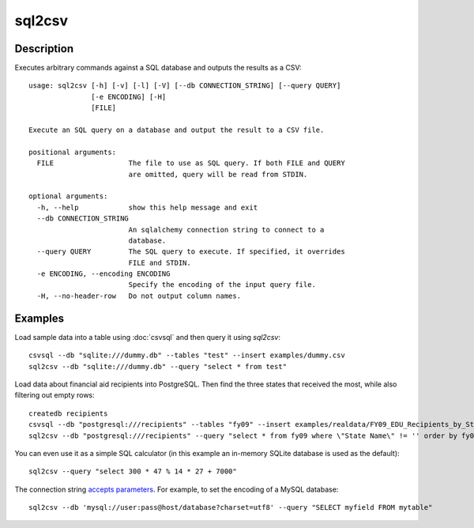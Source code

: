 =======
sql2csv
=======

Description
===========

Executes arbitrary commands against a SQL database and outputs the results as a CSV::

    usage: sql2csv [-h] [-v] [-l] [-V] [--db CONNECTION_STRING] [--query QUERY]
                   [-e ENCODING] [-H]
                   [FILE]

    Execute an SQL query on a database and output the result to a CSV file.

    positional arguments:
      FILE                  The file to use as SQL query. If both FILE and QUERY
                            are omitted, query will be read from STDIN.

    optional arguments:
      -h, --help            show this help message and exit
      --db CONNECTION_STRING
                            An sqlalchemy connection string to connect to a
                            database.
      --query QUERY         The SQL query to execute. If specified, it overrides
                            FILE and STDIN.
      -e ENCODING, --encoding ENCODING
                            Specify the encoding of the input query file.
      -H, --no-header-row   Do not output column names.

Examples
========

Load sample data into a table using :doc:`csvsql` and then query it using `sql2csv`::

    csvsql --db "sqlite:///dummy.db" --tables "test" --insert examples/dummy.csv
    sql2csv --db "sqlite:///dummy.db" --query "select * from test"

Load data about financial aid recipients into PostgreSQL. Then find the three states that received the most, while also filtering out empty rows::

    createdb recipients
    csvsql --db "postgresql:///recipients" --tables "fy09" --insert examples/realdata/FY09_EDU_Recipients_by_State.csv
    sql2csv --db "postgresql:///recipients" --query "select * from fy09 where \"State Name\" != '' order by fy09.\"TOTAL\" limit 3"

You can even use it as a simple SQL calculator (in this example an in-memory SQLite database is used as the default)::

    sql2csv --query "select 300 * 47 % 14 * 27 + 7000"

The connection string `accepts parameters <http://docs.sqlalchemy.org/en/rel_1_0/core/engines.html#engine-creation-api>`_. For example, to set the encoding of a MySQL database::

    sql2csv --db 'mysql://user:pass@host/database?charset=utf8' --query "SELECT myfield FROM mytable"
